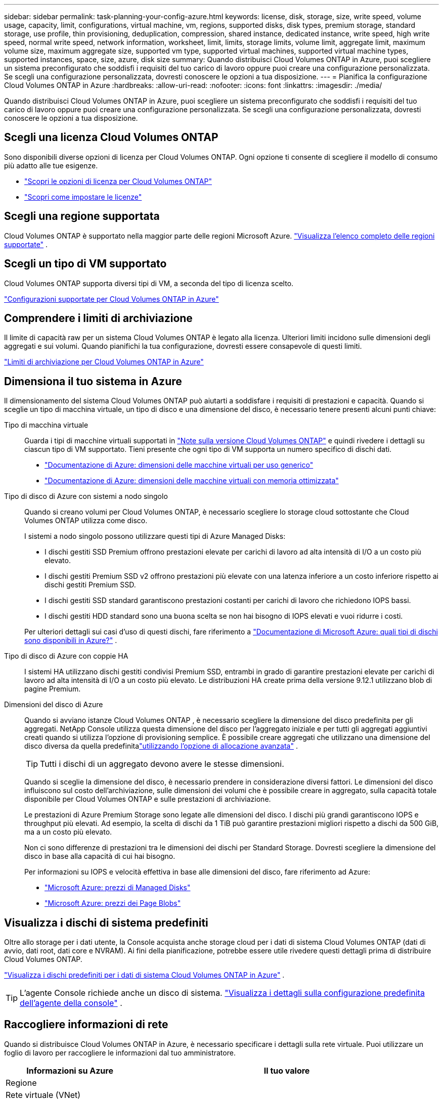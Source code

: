 ---
sidebar: sidebar 
permalink: task-planning-your-config-azure.html 
keywords: license, disk, storage, size, write speed, volume usage, capacity, limit, configurations, virtual machine, vm, regions, supported disks, disk types, premium storage, standard storage, use profile, thin provisioning, deduplication, compression, shared instance, dedicated instance, write speed, high write speed, normal write speed, network information, worksheet, limit, limits, storage limits, volume limit, aggregate limit, maximum volume size, maximum aggregate size, supported vm type, supported virtual machines, supported virtual machine types, supported instances, space, size, azure, disk size 
summary: Quando distribuisci Cloud Volumes ONTAP in Azure, puoi scegliere un sistema preconfigurato che soddisfi i requisiti del tuo carico di lavoro oppure puoi creare una configurazione personalizzata.  Se scegli una configurazione personalizzata, dovresti conoscere le opzioni a tua disposizione. 
---
= Pianifica la configurazione Cloud Volumes ONTAP in Azure
:hardbreaks:
:allow-uri-read: 
:nofooter: 
:icons: font
:linkattrs: 
:imagesdir: ./media/


[role="lead"]
Quando distribuisci Cloud Volumes ONTAP in Azure, puoi scegliere un sistema preconfigurato che soddisfi i requisiti del tuo carico di lavoro oppure puoi creare una configurazione personalizzata.  Se scegli una configurazione personalizzata, dovresti conoscere le opzioni a tua disposizione.



== Scegli una licenza Cloud Volumes ONTAP

Sono disponibili diverse opzioni di licenza per Cloud Volumes ONTAP. Ogni opzione ti consente di scegliere il modello di consumo più adatto alle tue esigenze.

* link:concept-licensing.html["Scopri le opzioni di licenza per Cloud Volumes ONTAP"]
* link:task-set-up-licensing-azure.html["Scopri come impostare le licenze"]




== Scegli una regione supportata

Cloud Volumes ONTAP è supportato nella maggior parte delle regioni Microsoft Azure. https://bluexp.netapp.com/cloud-volumes-global-regions["Visualizza l'elenco completo delle regioni supportate"^] .



== Scegli un tipo di VM supportato

Cloud Volumes ONTAP supporta diversi tipi di VM, a seconda del tipo di licenza scelto.

https://docs.netapp.com/us-en/cloud-volumes-ontap-relnotes/reference-configs-azure.html["Configurazioni supportate per Cloud Volumes ONTAP in Azure"^]



== Comprendere i limiti di archiviazione

Il limite di capacità raw per un sistema Cloud Volumes ONTAP è legato alla licenza.  Ulteriori limiti incidono sulle dimensioni degli aggregati e sui volumi.  Quando pianifichi la tua configurazione, dovresti essere consapevole di questi limiti.

https://docs.netapp.com/us-en/cloud-volumes-ontap-relnotes/reference-limits-azure.html["Limiti di archiviazione per Cloud Volumes ONTAP in Azure"^]



== Dimensiona il tuo sistema in Azure

Il dimensionamento del sistema Cloud Volumes ONTAP può aiutarti a soddisfare i requisiti di prestazioni e capacità.  Quando si sceglie un tipo di macchina virtuale, un tipo di disco e una dimensione del disco, è necessario tenere presenti alcuni punti chiave:

Tipo di macchina virtuale:: Guarda i tipi di macchine virtuali supportati in https://docs.netapp.com/us-en/cloud-volumes-ontap-relnotes/index.html["Note sulla versione Cloud Volumes ONTAP"^] e quindi rivedere i dettagli su ciascun tipo di VM supportato.  Tieni presente che ogni tipo di VM supporta un numero specifico di dischi dati.
+
--
* https://docs.microsoft.com/en-us/azure/virtual-machines/linux/sizes-general#dsv2-series["Documentazione di Azure: dimensioni delle macchine virtuali per uso generico"^]
* https://docs.microsoft.com/en-us/azure/virtual-machines/linux/sizes-memory#dsv2-series-11-15["Documentazione di Azure: dimensioni delle macchine virtuali con memoria ottimizzata"^]


--
Tipo di disco di Azure con sistemi a nodo singolo:: Quando si creano volumi per Cloud Volumes ONTAP, è necessario scegliere lo storage cloud sottostante che Cloud Volumes ONTAP utilizza come disco.
+
--
I sistemi a nodo singolo possono utilizzare questi tipi di Azure Managed Disks:

* I dischi gestiti SSD Premium offrono prestazioni elevate per carichi di lavoro ad alta intensità di I/O a un costo più elevato.
* I dischi gestiti Premium SSD v2 offrono prestazioni più elevate con una latenza inferiore a un costo inferiore rispetto ai dischi gestiti Premium SSD.
* I dischi gestiti SSD standard garantiscono prestazioni costanti per carichi di lavoro che richiedono IOPS bassi.
* I dischi gestiti HDD standard sono una buona scelta se non hai bisogno di IOPS elevati e vuoi ridurre i costi.


Per ulteriori dettagli sui casi d'uso di questi dischi, fare riferimento a https://docs.microsoft.com/en-us/azure/virtual-machines/disks-types["Documentazione di Microsoft Azure: quali tipi di dischi sono disponibili in Azure?"^] .

--
Tipo di disco di Azure con coppie HA:: I sistemi HA utilizzano dischi gestiti condivisi Premium SSD, entrambi in grado di garantire prestazioni elevate per carichi di lavoro ad alta intensità di I/O a un costo più elevato.  Le distribuzioni HA create prima della versione 9.12.1 utilizzano blob di pagine Premium.
Dimensioni del disco di Azure::
+
--
Quando si avviano istanze Cloud Volumes ONTAP , è necessario scegliere la dimensione del disco predefinita per gli aggregati.  NetApp Console utilizza questa dimensione del disco per l'aggregato iniziale e per tutti gli aggregati aggiuntivi creati quando si utilizza l'opzione di provisioning semplice.  È possibile creare aggregati che utilizzano una dimensione del disco diversa da quella predefinitalink:task-create-aggregates.html["utilizzando l'opzione di allocazione avanzata"] .


TIP: Tutti i dischi di un aggregato devono avere le stesse dimensioni.

Quando si sceglie la dimensione del disco, è necessario prendere in considerazione diversi fattori.  Le dimensioni del disco influiscono sul costo dell'archiviazione, sulle dimensioni dei volumi che è possibile creare in aggregato, sulla capacità totale disponibile per Cloud Volumes ONTAP e sulle prestazioni di archiviazione.

Le prestazioni di Azure Premium Storage sono legate alle dimensioni del disco.  I dischi più grandi garantiscono IOPS e throughput più elevati.  Ad esempio, la scelta di dischi da 1 TiB può garantire prestazioni migliori rispetto a dischi da 500 GiB, ma a un costo più elevato.

Non ci sono differenze di prestazioni tra le dimensioni dei dischi per Standard Storage.  Dovresti scegliere la dimensione del disco in base alla capacità di cui hai bisogno.

Per informazioni su IOPS e velocità effettiva in base alle dimensioni del disco, fare riferimento ad Azure:

* https://azure.microsoft.com/en-us/pricing/details/managed-disks/["Microsoft Azure: prezzi di Managed Disks"^]
* https://azure.microsoft.com/en-us/pricing/details/storage/page-blobs/["Microsoft Azure: prezzi dei Page Blobs"^]


--




== Visualizza i dischi di sistema predefiniti

Oltre allo storage per i dati utente, la Console acquista anche storage cloud per i dati di sistema Cloud Volumes ONTAP (dati di avvio, dati root, dati core e NVRAM).  Ai fini della pianificazione, potrebbe essere utile rivedere questi dettagli prima di distribuire Cloud Volumes ONTAP.

link:reference-default-configs.html#azure-single-node["Visualizza i dischi predefiniti per i dati di sistema Cloud Volumes ONTAP in Azure"] .


TIP: L'agente Console richiede anche un disco di sistema. https://docs.netapp.com/us-en/bluexp-setup-admin/reference-connector-default-config.html["Visualizza i dettagli sulla configurazione predefinita dell'agente della console"^] .



== Raccogliere informazioni di rete

Quando si distribuisce Cloud Volumes ONTAP in Azure, è necessario specificare i dettagli sulla rete virtuale.  Puoi utilizzare un foglio di lavoro per raccogliere le informazioni dal tuo amministratore.

[cols="30,70"]
|===
| Informazioni su Azure | Il tuo valore 


| Regione |  


| Rete virtuale (VNet) |  


| Sottorete |  


| Gruppo di sicurezza di rete (se ne utilizzi uno tuo) |  
|===


== Scegli una velocità di scrittura

La console consente di scegliere un'impostazione della velocità di scrittura per Cloud Volumes ONTAP.  Prima di scegliere una velocità di scrittura, è necessario comprendere le differenze tra le impostazioni normale e alta, nonché i rischi e i consigli relativi all'utilizzo di una velocità di scrittura elevata. link:concept-write-speed.html["Scopri di più sulla velocità di scrittura"] .



== Scegli un profilo di utilizzo del volume

ONTAP include diverse funzionalità di efficienza di archiviazione che possono ridurre la quantità totale di spazio di archiviazione necessario.  Quando si crea un volume nella Console, è possibile scegliere un profilo che abiliti queste funzionalità oppure un profilo che le disabiliti.  Dovresti saperne di più su queste funzionalità per decidere quale profilo utilizzare.

Le funzionalità di efficienza dello storage NetApp offrono i seguenti vantaggi:

Provisioning sottile:: Offre agli host o agli utenti più spazio di archiviazione logica di quello effettivamente disponibile nel pool di archiviazione fisico.  Invece di preallocare lo spazio di archiviazione, lo spazio di archiviazione viene allocato dinamicamente a ciascun volume man mano che i dati vengono scritti.
Deduplicazione:: Migliora l'efficienza individuando blocchi di dati identici e sostituendoli con riferimenti a un singolo blocco condiviso.  Questa tecnica riduce i requisiti di capacità di archiviazione eliminando i blocchi ridondanti di dati che risiedono nello stesso volume.
Compressione:: Riduce la capacità fisica necessaria per archiviare i dati comprimendoli all'interno di un volume su storage primario, secondario e di archivio.


